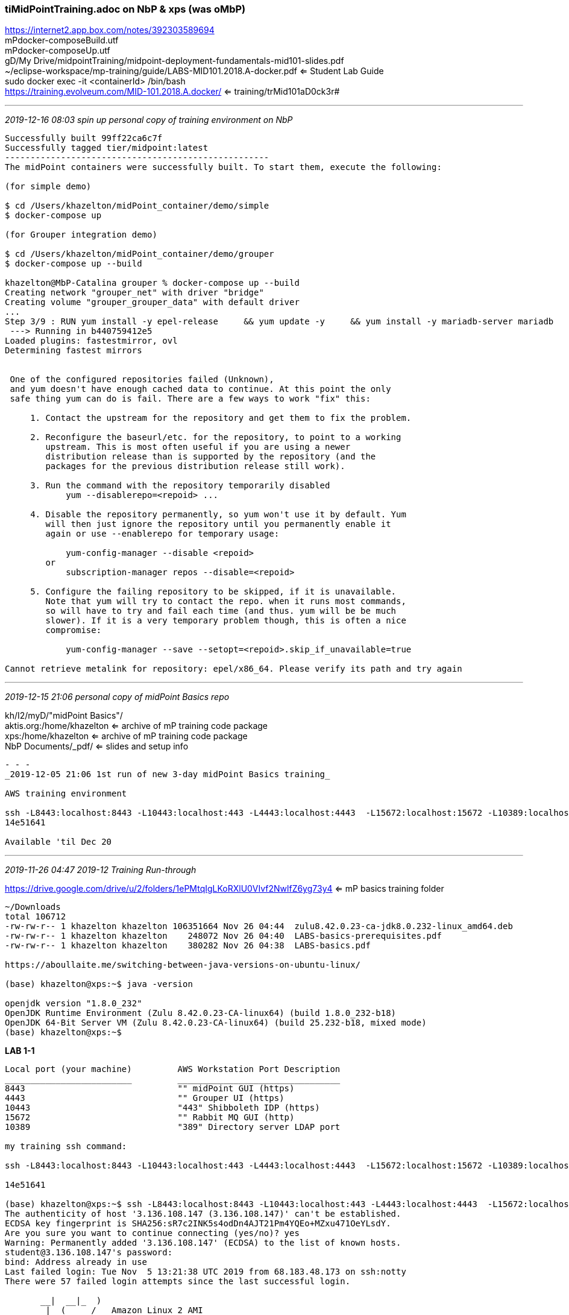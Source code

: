 === tiMidPointTraining.adoc  on NbP & xps (was oMbP)
https://internet2.app.box.com/notes/392303589694 +
mPdocker-composeBuild.utf +
mPdocker-composeUp.utf +
gD/My Drive/midpointTraining/midpoint-deployment-fundamentals-mid101-slides.pdf +
~/eclipse-workspace/mp-training/guide/LABS-MID101.2018.A-docker.pdf  <= Student Lab Guide +
sudo docker exec -it <containerId> /bin/bash +
https://training.evolveum.com/MID-101.2018.A.docker/ <= training/trMid101aD0ck3r#

- - -
_2019-12-16 08:03 spin up personal copy of training environment on NbP_

```
Successfully built 99ff22ca6c7f
Successfully tagged tier/midpoint:latest
----------------------------------------------------
The midPoint containers were successfully built. To start them, execute the following:

(for simple demo)

$ cd /Users/khazelton/midPoint_container/demo/simple
$ docker-compose up

(for Grouper integration demo)

$ cd /Users/khazelton/midPoint_container/demo/grouper
$ docker-compose up --build

khazelton@MbP-Catalina grouper % docker-compose up --build
Creating network "grouper_net" with driver "bridge"
Creating volume "grouper_grouper_data" with default driver
...
Step 3/9 : RUN yum install -y epel-release     && yum update -y     && yum install -y mariadb-server mariadb     && yum clean all     && rm -rf /var/cache/yum
 ---> Running in b440759412e5
Loaded plugins: fastestmirror, ovl
Determining fastest mirrors


 One of the configured repositories failed (Unknown),
 and yum doesn't have enough cached data to continue. At this point the only
 safe thing yum can do is fail. There are a few ways to work "fix" this:

     1. Contact the upstream for the repository and get them to fix the problem.

     2. Reconfigure the baseurl/etc. for the repository, to point to a working
        upstream. This is most often useful if you are using a newer
        distribution release than is supported by the repository (and the
        packages for the previous distribution release still work).

     3. Run the command with the repository temporarily disabled
            yum --disablerepo=<repoid> ...

     4. Disable the repository permanently, so yum won't use it by default. Yum
        will then just ignore the repository until you permanently enable it
        again or use --enablerepo for temporary usage:

            yum-config-manager --disable <repoid>
        or
            subscription-manager repos --disable=<repoid>

     5. Configure the failing repository to be skipped, if it is unavailable.
        Note that yum will try to contact the repo. when it runs most commands,
        so will have to try and fail each time (and thus. yum will be be much
        slower). If it is a very temporary problem though, this is often a nice
        compromise:

            yum-config-manager --save --setopt=<repoid>.skip_if_unavailable=true

Cannot retrieve metalink for repository: epel/x86_64. Please verify its path and try again
```
- - -
_2019-12-15 21:06 personal copy of midPoint Basics repo_

kh/I2/myD/"midPoint Basics"/ +
aktis.org:/home/khazelton <= archive of mP training code package +
xps:/home/khazelton <= archive of mP training code package +
NbP Documents/_pdf/ <= slides and setup info +
```
- - -
_2019-12-05 21:06 1st run of new 3-day midPoint Basics training_

AWS training environment

ssh -L8443:localhost:8443 -L10443:localhost:443 -L4443:localhost:4443  -L15672:localhost:15672 -L10389:localhost:389 -l student    3.136.108.147 +
14e51641

Available 'til Dec 20
```
- - -
_2019-11-26 04:47 2019-12 Training Run-through_

https://drive.google.com/drive/u/2/folders/1ePMtqIgLKoRXlU0VIvf2NwlfZ6yg73y4 <= mP basics training folder

```
~/Downloads
total 106712
-rw-rw-r-- 1 khazelton khazelton 106351664 Nov 26 04:44  zulu8.42.0.23-ca-jdk8.0.232-linux_amd64.deb
-rw-rw-r-- 1 khazelton khazelton    248072 Nov 26 04:40  LABS-basics-prerequisites.pdf
-rw-rw-r-- 1 khazelton khazelton    380282 Nov 26 04:38  LABS-basics.pdf

https://aboullaite.me/switching-between-java-versions-on-ubuntu-linux/

(base) khazelton@xps:~$ java -version

openjdk version "1.8.0_232"
OpenJDK Runtime Environment (Zulu 8.42.0.23-CA-linux64) (build 1.8.0_232-b18)
OpenJDK 64-Bit Server VM (Zulu 8.42.0.23-CA-linux64) (build 25.232-b18, mixed mode)
(base) khazelton@xps:~$
```

*LAB 1-1*
```
Local port (your machine)         AWS Workstation Port Description
_________________________         ________________________________
8443                              "" midPoint GUI (https)
4443                              "" Grouper UI (https)
10443                             "443" Shibboleth IDP (https)
15672                             "" Rabbit MQ GUI (http)
10389                             "389" Directory server LDAP port

my training ssh command:

ssh -L8443:localhost:8443 -L10443:localhost:443 -L4443:localhost:4443  -L15672:localhost:15672 -L10389:localhost:389 -l student    3.136.108.147

14e51641

(base) khazelton@xps:~$ ssh -L8443:localhost:8443 -L10443:localhost:443 -L4443:localhost:4443  -L15672:localhost:15672 -L10389:localhost:389 -l student    3.136.108.147
The authenticity of host '3.136.108.147 (3.136.108.147)' can't be established.
ECDSA key fingerprint is SHA256:sR7c2INK5s4odDn4AJT21Pm4YQEo+MZxu471OeYLsdY.
Are you sure you want to continue connecting (yes/no)? yes
Warning: Permanently added '3.136.108.147' (ECDSA) to the list of known hosts.
student@3.136.108.147's password:
bind: Address already in use
Last failed login: Tue Nov  5 13:21:38 UTC 2019 from 68.183.48.173 on ssh:notty
There were 57 failed login attempts since the last successful login.

       __|  __|_  )
       _|  (     /   Amazon Linux 2 AMI
      ___|\___|___|

https://aws.amazon.com/amazon-linux-2/
[student@ip-172-31-16-80 ~]$
```
see midPoint Training Prerequisites p. 7 Environment Cheat Sheet

build, docker-compose up, browse to midPoint and Grouper

p. 5, "We have just completed the training environment initialization so that it can be used in further labs."

*LAB 1-2, p. 6*

*Module 2: midPoint Introduction*
*LAB 2-1: Inspecting midPoint GUI, p. 7*

*Module 3: Integrating midPoint with Grouper*
*LAB 3-1: Initial Group Synchronization with Grouper*

*LAB 3-2: Initial Group Membership Synchronization with Grouper, p. 16*

- - -
_2019-02-14 12:00 CO State Getting Started with midPoint_container_

- - -
_2019-02-13 10:00 mP training meeting_

https://docs.google.com/document/d/1zaXIwK_FW_7Fpv5_-EE6gXOvFXwCyOtDRXychw7HMTM/edit?usp=sharing <= mP 101 exercises as potential use cases

  use cases from mP training

- - -
_2019-02-14 12:00 mP training meeting_

JeffR & RandyM & gregV

https://github.internet2.edu/khazelton/tiapi/blob/master/midPointInstallTips.adoc

ssh to VM

```
sudo docker exec -it {container_id} /bin/bash
bash-4.2# wget --no-check-certificate https://yourHost.edu:4443/grouper
```
- - -
_2019-01-30 09:21 mP training meeting, https://internet2.app.box.com/notes/392303589694_

ChrisHu, PaulC, ErinM, EthanK, Keith

https://github.com/Internet2/comanage-registry-docker  <= to bring up full COmanage environment +
https://drive.google.com/open?id=1mtnvrx4I5W3nUpGmc5t5NIn7hvKDZrQo <= @m gDrive folder from midPoint training +
https://internet2.box.com/s/eavl96st6gd1y81fapnyx0pw13odeu93	<= Box Link to developed training

] b'storm .edu exercises

next: Erin to schedule us w Igor to review training options

---
Just a reminder that we have some action items due for tomorrow.

Everyone should review the midpoint training that’s already been developed and update the Google Sheet, on the Module Review, with

Keep / Do More / Do Less / etc.

Once we have this sketched out, we can meet with Igor to talk about next steps on working toward an SOW for training development.

Also, everyone should please continue to think about what gaps exist for the EDU use cases and document those on the EDU Gaps tab.

That’s our agenda, although I’ll take notes over here.

Talk to you all Wednesday at 11:00 ET.   --Erin

- - -
_2018-04-06 11:42_
https://stackoverflow.com/questions/30172605/how-to-get-into-a-docker-container/33060711#33060711

- problem:

From here: https://github.com/moby/moby/issues/22507

I ran:

ps axf | grep docker | grep -v grep | awk '{print "kill -9 " $1}' | sudo sh

sudo ln -s /usr/libexec/docker/docker-runc-current /usr/bin/docker-runc

- - -
_2018-02-28 20:42   recap, key items & files_

*midPoint 3.7 and dependencies as Docker containers*

~/opt/mid101trainingWeekVersion
```
mid101trainingWeekVersion
├── docker-compose.yaml      <= used by docker-compose
├── mp-openldap
│   ├── Dockerfile           <= dockerfile for openldap
│   └── bootstrap
│       └── ldif
│           ├── 03-memberOf.ldif
│           ├── 03-sssvlv.ldif
│           ├── 100-example.ldif
│           └── 110-example-idmadmin-aci.ldif
├── mp-postgres
│   ├── 10-create-midpoint.sql
│   ├── 20-postgres-3.7-all.sql
│   └── Dockerfile           <= dockerfile for postgres
├── mp-training
│   ├── Dockerfile           <= dockerfile for midPoint
│   ├── config-postgresql.xml
│   ├── custom_connectors
│   │   ├── connector-csv-2.1.99.jar
│   │   └── scriptedsql-connector-1.1.2.0.em3.jar
│   ├── export.xml
│   ├── mid101-flatfiles
│   │   ├── csv-1-app-1.csv
│   │   ├── csv-1-app-1.csv.dist
│   │   ├── csv-2-app-2.csv
│   │   ├── csv-3-ldap.csv
│   │   └── source.csv
│   ├── mid101-flatfiles.zip
│   ├── midpoint-3.7.1-SNAPSHOT-dist.tar.gz
│   └── midpoint-entrypoint.sh
├── source.csv
└── source.csv.new

https://training.evolveum.com/MID-101.2018.A.docker/   <=  mP training materials

cp -R mPtrainingMaster/. midPointWork-01          <= full clone of master

~/opt/midPointWork-01  <= working copy 01

tree ~/opt/midPointWork-01

/Users/khazelton/opt/midPointWork-01
├── LABS-MID101.2018.A-docker.pdf
├── README-MID101.txt
├── mid101-docker-labs
│   ├── README.txt
│   ├── custom_connectors
│   │   ├── connector-csv-2.1.99.jar
│   │   └── scriptedsql-connector-1.1.2.0.em3.jar
│   ├── guide
│   │   └── LABS-MID101.2018.A-docker.pdf
│   ├── objects
│   │   ├── lookupTables
│   │   │   └── lookup-employee-type.xml
│   │   ├── misc
│   │   │   ├── sysconfig-deployment.txt
│   │   │   ├── sysconfig-notifications-SMTP.txt
│   │   │   └── sysconfig-notifications.txt
│   │   ├── objectTemplates
│   │   │   ├── object-template-example-org.xml
│   │   │   ├── object-template-example-user-orgstruct.xml
│   │   │   ├── object-template-example-user(base) khazelton@xps:~$ ssh -L8443:localhost:8443 -L10443:localhost:443 -L4443:localhost:4443  -L15672:localhost:15672 -L10389:localhost:389 -l student    3.136.108.147
The authenticity of host '3.136.108.147 (3.136.108.147)' can't be established.
ECDSA key fingerprint is SHA256:sR7c2INK5s4odDn4AJT21Pm4YQEo+MZxu471OeYLsdY.
Are you sure you want to continue connecting (yes/no)? yes
Warning: Permanently added '3.136.108.147' (ECDSA) to the list of known hosts.
student@3.136.108.147's password:
bind: Address already in use
Last failed login: Tue Nov  5 13:21:38 UTC 2019 from 68.183.48.173 on ssh:notty
There were 57 failed login attempts since the last successful login.

       __|  __|_  )
       _|  (     /   Amazon Linux 2 AMI
      ___|\___|___|

https://aws.amazon.com/amazon-linux-2/
[student@ip-172-31-16-80 ~]$
-simple.xml
│   │   │   └── object-template-example-user.xml
│   │   ├── organizations
│   │   │   ├── org-example-root.xml
│   │   │   ├── org-example.xml
│   │   │   └── org-secret-ops.xml
│   │   ├── resources
│   │   │   ├── HOWTO-openldap-slapdconf-overlay.txt
│   │   │   ├── localhost-csvfile-1-simulated-app-1.xml
│   │   │   ├── localhost-csvfile-2-simulated-app-2.xml
│   │   │   ├── localhost-csvfile-3-ldap.xml
│   │   │   ├── localhost-hr-noextension.xml
│   │   │   ├── localhost-hr.xml
│   │   │   └── openldap-localhost-medium.xml
│   │   ├── rest
│   │   │   ├── 01-search-user-X000389.sh
│   │   │   ├── 02-change-user-X000389.sh
│   │   │   ├── 03-test-csv1.sh
│   │   │   ├── modification-change-givenName.xml
│   │   │   └── query-X000389.xml
│   │   ├── roles
│   │   │   ├── role-addressbook-manager.xml
│   │   │   ├── role-basicuser.xml
│   │   │   ├── role-csv1-tester.xml
│   │   │   ├── role-csv3-admin.xml
│   │   │   ├── role-employee.xml
│   │   │   ├── role-incognito.xml
│   │   │   ├── role-ldapgroup.xml
│   │   │   ├── role-meta-ldapgroup.xml
│   │   │   ├── role-secret-i.xml
│   │   │   ├── role-secret-ii.xml
│   │   │   ├── role-terraforming.xml
│   │   │   └── role-top-secret-i.xml
│   │   ├── securityPolicies
│   │   │   ├── example-security-policy-administrators.xml
│   │   │   ├── example-security-policy.xml
│   │   │   ├── example-simpler-security-policy.xml
│   │   │   └── example-stronger-security-policy.xml
│   │   ├── tasks
│   │   │   ├── task-bulk-print-employees.xml
│   │   │   └── task-bulk-set-description-static.xml
│   │   └── valuePolicies
│   │       ├── example-password-policy.xml
│   │       ├── example-simpler-password-policy.xml
│   │       └── numeric-pin-first-nonzero-policy.xml
│   └── schema
│       └── extension-example.xsd
├── mid101-docker-labs.zip
├── mid101-flatfiles
│   ├── csv-1-app-1.csv
│   ├── csv-2-app-2.csv
│   ├── csv-3-ldap.csv
│   └── source.csv
├── mid101-flatfiles.zip
└── midpoint-deployment-fundamentals-mid101-slides.pdf

16 directories, 58 files

KeithsOfficeMBP:mid101 khazelton$ cd ~/opt/mPtrainingMaster  <=  oMbP pristine copies
KeithsOfficeMBP:mPtrainingMaster khazelton$ tree
.
├── LABS-MID101.2018.A-docker.pdf
├── MidPoint\ Training\ Centos7.ova.crdownload     <= removed from the midpoint master
├── README-MID101.txt
├── mid101-docker-labs
│   ├── README.txt
│   ├── custom_connectors
│   │   ├── connector-csv-2.1.99.jar
│   │   └── scriptedsql-connector-1.1.2.0.em3.jar
│   ├── guide
│   │   └── LABS-MID101.2018.A-docker.pdf
│   ├── objects
│   │   ├── lookupTables
│   │   │   └── lookup-employee-type.xml
│   │   ├── misc
│   │   │   ├── sysconfig-deployment.txt
│   │   │   ├── sysconfig-notifications-SMTP.txt
│   │   │   └── sysconfig-notifications.txt
│   │   ├── objectTemplates
│   │   │   ├── object-template-example-org.xml
│   │   │   ├── object-template-example-user-orgstruct.xml
│   │   │   ├── object-template-example-user-simple.xml
│   │   │   └── object-template-example-user.xml
│   │   ├── organizations
│   │   │   ├── org-example-root.xml
│   │   │   ├── org-example.xml
│   │   │   └── org-secret-ops.xml
│   │   ├── resources
│   │   │   ├── HOWTO-openldap-slapdconf-overlay.txt
│   │   │   ├── localhost-csvfile-1-simulated-app-1.xml
│   │   │   ├── localhost-csvfile-2-simulated-app-2.xml
│   │   │   ├── localhost-csvfile-3-ldap.xml
│   │   │   ├── localhost-hr-noextension.xml
│   │   │   ├── localhost-hr.xml
│   │   │   └── openldap-localhost-medium.xml
│   │   ├── rest
│   │   │   ├── 01-search-user-X000389.sh
│   │   │   ├── 02-change-user-X000389.sh
│   │   │   ├── 03-test-csv1.sh
│   │   │   ├── modification-change-givenName.xml
│   │   │   └── query-X000389.xml
│   │   ├── roles
│   │   │   ├── role-addressbook-manager.xml
│   │   │   ├── role-basicuser.xml
│   │   │   ├── role-csv1-tester.xml
│   │   │   ├── role-csv3-admin.xml
│   │   │   ├── role-employee.xml
│   │   │   ├── role-incognito.xml
│   │   │   ├── role-ldapgroup.xml
│   │   │   ├── role-meta-ldapgroup.xml
│   │   │   ├── role-secret-i.xml
│   │   │   ├── role-secret-ii.xml
│   │   │   ├── role-terraforming.xml
│   │   │   └── role-top-secret-i.xml
│   │   ├── securityPolicies
│   │   │   ├── example-security-policy-administrators.xml
│   │   │   ├── example-security-policy.xml
│   │   │   ├── example-simpler-security-policy.xml
│   │   │   └── example-stronger-security-policy.xml
│   │   ├── tasks
│   │   │   ├── task-bulk-print-employees.xml
│   │   │   └── task-bulk-set-description-static.xml
│   │   └── valuePolicies
│   │       ├── example-password-policy.xml
│   │       ├── example-simpler-password-policy.xml
│   │       └── numeric-pin-first-nonzero-policy.xml
│   └── schema
│       └── extension-example.xsd
├── mid101-docker-labs.zip
├── mid101-flatfiles
│   ├── csv-1-app-1.csv
│   ├── csv-2-app-2.csv
│   ├── csv-3-ldap.csv
│   └── source.csv
├── mid101-flatfiles.zip
└── midpoint-deployment-fundamentals-mid101-slides.pdf       <= training 'textbook' slides

16 directories, 59 files


/Users/khazelton/Downloads/mid101-docker-labs   <=  Material I actually used during the training

KeithsOfficeMBP:mid101 khazelton$ tree /Users/khazelton/Downloads/mid101-docker-labs
/Users/khazelton/Downloads/mid101-docker-labs
├── README.txt
├── custom_connectors
│   ├── connector-csv-2.1.99.jar
│   └── scriptedsql-connector-1.1.2.0.em3.jar
├── guide
│   └── LABS-MID101.2018.A-docker.pdf     <= lab book with exercises
├── objects
│   ├── lookupTables
│   │   └── lookup-employee-type.xml
│   ├── misc
│   │   ├── sysconfig-deployment.txt
│   │   ├── sysconfig-notifications-SMTP.txt
│   │   └── sysconfig-notifications.txt
│   ├── objectTemplates
│   │   ├── object-template-example-org.xml
│   │   ├── object-template-example-user-orgstruct.xml
│   │   ├── object-template-example-user-simple.xml
│   │   └── object-template-example-user.xml
│   ├── organizations
│   │   ├── org-example-root.xml
│   │   ├── org-example.xml
│   │   └── org-secret-ops.xml
│   ├── resources
│   │   ├── HOWTO-openldap-slapdconf-overlay.txt
│   │   ├── localhost-csvfile-1-simulated-app-1.xml
│   │   ├── localhost-csvfile-2-simulated-app-2.xml
│   │   ├── localhost-csvfile-3-ldap.xml
│   │   ├── localhost-hr-noextension.xml
│   │   ├── localhost-hr.xml
│   │   └── openldap-localhost-medium.xml
│   ├── rest
│   │   ├── 01-search-user-X000389.sh
│   │   ├── 02-change-user-X000389.sh
│   │   ├── 03-test-csv1.sh
│   │   ├── modification-change-givenName.xml
│   │   └── query-X000389.xml
│   ├── roles
│   │   ├── role-addressbook-manager.xml
│   │   ├── role-basicuser.xml
│   │   ├── role-csv1-tester.xml
│   │   ├── role-csv3-admin.xml
│   │   ├── role-employee.xml
│   │   ├── role-incognito.xml
│   │   ├── role-ldapgroup.xml
│   │   ├── role-meta-ldapgroup.xml
│   │   ├── role-secret-i.xml
│   │   ├── role-secret-ii.xml
│   │   ├── role-terraforming.xml
│   │   └── role-top-secret-i.xml
│   ├── securityPolicies
│   │   ├── example-security-policy-administrators.xml
│   │   ├── example-security-policy.xml
│   │   ├── example-simpler-security-policy.xml
│   │   └── example-stronger-security-policy.xml
│   ├── tasks
│   │   ├── task-bulk-print-employees.xml
│   │   └── task-bulk-set-description-static.xml
│   └── valuePolicies
│       ├── example-password-policy.xml
│       ├── example-simpler-password-policy.xml
│       └── numeric-pin-first-nonzero-policy.xml
└── schema
    └── extension-example.xsd
```

- - -
_2018-02-28 09:20   day 5, am session_

*15: Backup and Restore*

sudo docker exec -it mp-training /usr/bin/java -jar /opt/training/midpoint/lib/ninja.jar -m /opt/training/midpoint/var export -O /opt/training/midpoint-labs/export.xml

https://wiki.evolveum.com/display/midPoint/Ninja

*16: Connectors*

var/log/midpoint.log

system config object controls logging AFTER system startup;  before: ../midpoint/log
- if you want to change pre-startup log, see
  WIKI Initial Logging Setup HOWTO

Loggers
- Root (default applies to all logs unless otherwise specificed), All, Component-specific, custom logger, Audit logger (checkbox: will also go to midpoint.log)

Log levels
- definable for each logger except Audit log
- OFF < ERROR < WARN < INFO < DEBUG < TRACE (ALL)
- e.g. DEBUG for provisioning, OFF for Root:  Only provisioning messages

Appender
- destination of log messages
- file, console, syslog, etc.
- logs can set appender per logge

WIKI: Useful Loggers
WIKI: Troubleshooting Connectors

<mapping>
<trace>true</trace>

check midpoint.log for any/all startup problems; including connector loading

----------
17: Logging and tracing:

<mP>/

WIKI: OrgSync Story Test

could use metarole to create groups for each org unit

useful on initial load and on live sync

- - -
_2018-02-27 16:41  day 4, pm session zoom 444-392-608  sudo docker exec -u midpoint -it adfb99b7a68b /bin/bash_

gotchas:

ASSIGNING resource via inducement from role (eg, create OpenLDAP account for end users)
- add openLdap as inducement from end user role BY CHANGING TYPE in select object window top left dropdown to RESOURCE from ROLE

- similarly to ASSIGN user to org, select type: ORG from the select object Dropdown

backup:  DB backup, ninja (see wiki)

- - -
_2018-02-27 08:38  day 4, am session zoom 444-392-608  sudo docker exec -u midpoint -it adfb99b7a68b /bin/bash_

Notifications - mail,file,SMS:
- https://wiki.evolveum.com/display/midPoint/Configuring+notifications#Configuringnotifications-"SMS"transport

https://wiki.evolveum.com/display/midPoint/REST+API  <== ++

Deployment information: configure look + feel of mP

- skin: admin LTE default;

Another node is just bringing up another mP connecting to the same database

mP repo is single point of failure; but you can use clustered dB

mP system is not 'critical' and if configured properly it will come back up gracefully.

node-sticky tasks howto in wiki, new in 3.7
- https://wiki.evolveum.com/display/midPoint/Node-sticky+tasks+HOWTO

----------
KeithsOfficeMBP:mid101 khazelton$ docker ps

CONTAINER ID        IMAGE                           COMMAND                  CREATED             STATUS              PORTS                                            NAMES
adfb99b7a68b        ubuntu-mid101:2018.A.docker     "/midpoint-entrypoin…"   20 hours ago        Up 12 hours         0.0.0.0:18080->8080/tcp                          mp-training
b6adaba913a3        postgres-mid101:2018.A.docker   "docker-entrypoint.s…"   20 hours ago        Up 12 hours         0.0.0.0:15432->5432/tcp                          mid101_postgres_1
325b1264cfb7        openldap-mid101:2018.A.docker   "/container/tool/run"    20 hours ago        Up 12 hours         0.0.0.0:10389->389/tcp, 0.0.0.0:10636->636/tcp   mid101_openldap_1
86f716fe0cc8        registry:2.5.0                  "/entrypoint.sh /etc…"   7 months ago        Up 12 hours         0.0.0.0:5000->5000/tcp                           registry

KeithsOfficeMBP:mid101 khazelton$ sudo docker exec -u midpoint -it adfb99b7a68b /bin/bash
Password:
midpoint@mp-training:/$ ls -la
total 76
drwxr-xr-x   1 root root 4096 Feb 26 18:43 .
drwxr-xr-x   1 root root 4096 Feb 26 18:43 ..
-rwxr-xr-x   1 root root    0 Feb 26 18:43 .dockerenv
drwxr-xr-x   1 root root 4096 Feb 18 19:56 bin
drwxr-xr-x   2 root root 4096 Apr 12  2016 boot
drwxr-xr-x   5 root root  360 Feb 27 03:05 dev
drwxr-xr-x   1 root root 4096 Feb 26 18:43 etc
drwxr-xr-x   1 root root 4096 Feb 18 19:56 home
drwxr-xr-x   1 root root 4096 Sep 13  2015 lib
drwxr-xr-x   2 root root 4096 Jan 23 22:49 lib64
drwxr-xr-x   2 root root 4096 Jan 23 22:49 media
-rwxr-xr-x   1 root root  810 Feb 18 19:33 midpoint-entrypoint.sh
drwxr-xr-x   2 root root 4096 Jan 23 22:49 mnt
drwxr-xr-x   1 root root 4096 Feb 18 19:56 opt
dr-xr-xr-x 207 root root    0 Feb 27 03:05 proc
drwx------   2 root root 4096 Jan 23 22:49 root
drwxr-xr-x   1 root root 4096 Feb 18 19:56 run
drwxr-xr-x   1 root root 4096 Jan 25 18:23 sbin
drwxr-xr-x   2 root root 4096 Jan 23 22:49 srv
dr-xr-xr-x  13 root root    0 Feb 27 03:05 sys
drwxrwxrwt   1 root root 4096 Feb 27 03:43 tmp
drwxr-xr-x   1 root root 4096 Jan 23 22:49 usr
drwxr-xr-x   1 root root 4096 Jan 23 22:49 var

- - -
_2018-02-26 12:33 day 3, pm session 444-392-608_

If you don't want to add an editor just to make a few small changes (e.g., change tomcat config), you can just

docker cp <container>:/path/to/file.ext .

which copies it to your local machine (to your current directory). Then edit the file locally using your favorite editor, and then do a

docker cp file.ext <container>:/path/to/file.ext

to replace the old file.

= e.g. =

KeithsOfficeMBP:mid101 khazelton$ docker cp adfb99b7a68b:/opt/training/midpoint-labs/flatfiles/source.csv .
KeithsOfficeMBP:mid101 khazelton$ ls -la source.csv
-rw-rw-r--  1 khazelton  staff  1554 Nov 27 07:39 source.csv
KeithsOfficeMBP:mid101 khazelton$ bbedit source.csv
KeithsOfficeMBP:mid101 khazelton$ docker cp source.csv adfb99b7a68b:/opt/training/midpoint-labs/flatfiles/source.csv

docker cp adfb99b7a68b:/opt/training/midpoint-labs/flatfiles/source.csv .

bbedit source.csv

docker cp source.csv adfb99b7a68b:/opt/training/midpoint-labs/flatfiles/source.csv

= show notifications log after reconfiguration in lab 11-1 =

midpoint@mp-training:/opt/training/midpoint-labs$ ls -la
total 24
drwxr-xr-x 4 midpoint midpoint 4096 Feb 27 16:07 .
drwxr-xr-x 4 midpoint midpoint 4096 Feb 18 20:07 ..
-rw-rw-r-- 1 midpoint midpoint 4763 Feb 27 16:07 example-mail-notifications.log
drwxr-xr-x 2 midpoint midpoint 4096 Feb 27 16:08 flatfiles
drwxr-xr-x 2 midpoint midpoint 4096 Feb 18 19:56 original

.logoint@mp-training:/opt/training/midpoint-labs$ cat example-mail-notifications

============================================
Tue Feb 27 16:07:46 UTC 2018
Message{to='[idm@example.com]', cc='[]', bcc='[]', subject='[IDM] SUCCESS: account ADD operation succeeded for X000997', contentType='null', body='Notification about account-related operation

User: Chick Norris (X000997, oid 7c3755ce-4c82-42ba-b750-fab6ebf8f833)
Notification created on: Tue Feb 27 16:07:46 UTC 2018

Resource: CSV-1 (Simulated App 1) (oid 10000000-9999-9999-0000-a000ff000002)

An account has been successfully created on the resource with attributes:
 - Login: cnorris
 - Last name: NORRIS
 - Groups:
   - All Employees
   - Essential Documents
 - Employee Number: 000997
 - Department: Java Development
 - First name: Chick
 - dis: false
 - Password:
    - Value: (protected string)
 - Administrative status: ENABLED



Requester: Keith Hazelton (khazelton)
Channel: null

'}

============================================
Tue Feb 27 16:07:46 UTC 2018
Message{to='[administrator@example.com]', cc='[]', bcc='[]', subject='[IDM] New account created by IDM for user: X000997', contentType='null', body='Password for account on CSV-1 (Simulated App 1) is: m6oC9'}

============================================
Tue Feb 27 16:07:47 UTC 2018
Message{to='[idm@example.com]', cc='[]', bcc='[]', subject='[IDM] SUCCESS: account ADD operation succeeded for X000997', contentType='null', body='Notification about account-related operation

User: Chick Norris (X000997, oid 7c3755ce-4c82-42ba-b750-fab6ebf8f833)
Notification created on: Tue Feb 27 16:07:47 UTC 2018

Resource: CSV-3 (Simulated LDAP) (oid 10000000-9999-9999-0000-a000ff000004)

An account has been successfully created on the resource with attributes:
 - Distinguished Name: cn=Chick Norris,ou=ExAmPLE,dc=example,dc=com
 - disabled: false
 - Mail: chick.norris@example.com
 - Last name: Norris
 - First name: Chick
 - Employee Number: 000997
 - Password:
    - Value: (protected string)
 - Administrative status: ENABLED



Requester: Keith Hazelton (khazelton)
Channel: null

'}

============================================
Tue Feb 27 16:07:47 UTC 2018
Message{to='[administrator@example.com]', cc='[]', bcc='[]', subject='[IDM] New account created by IDM for user: X000997', contentType='null', body='Password for account on CSV-3 (Simulated LDAP) is: m6oC9'}

============================================
Tue Feb 27 16:07:47 UTC 2018
Message{to='[idm@example.com]', cc='[]', bcc='[]', subject='[IDM] SUCCESS: account ADD operation succeeded for X000997', contentType='null', body='Notification about account-related operation

User: Chick Norris (X000997, oid 7c3755ce-4c82-42ba-b750-fab6ebf8f833)
Notification created on: Tue Feb 27 16:07:47 UTC 2018

Resource: CSV-2 (Simulated App 2) (oid 10000000-9999-9999-0000-a000ff000003)

An account has been successfully created on the resource with attributes:
 - Login: cnorris
 - disabled: false
 - Security Card PIN: 9514
 - Last name: Norris
 - First name: Chick
 - Department: Java Development
 - Employee Number: 000997
 - Password:
    - Value: (protected string)
 - Administrative status: ENABLED



Requester: Keith Hazelton (khazelton)
Channel: null

'}

============================================
Tue Feb 27 16:07:47 UTC 2018
Message{to='[administrator@example.com]', cc='[]', bcc='[]', subject='[IDM] New account created by IDM for user: X000997', contentType='null', body='Password for account on CSV-2 (Simulated App 2) is: m6oC9'}

============================================
Tue Feb 27 16:07:48 UTC 2018
Message{to='[idm@example.com]', cc='[]', bcc='[]', subject='[IDM] SUCCESS: User ADD operation succeeded for X000997', contentType='null', body='Notification about user-related operation (status: SUCCESS)

User: Chick Norris (X000997, oid 7c3755ce-4c82-42ba-b750-fab6ebf8f833)
Notification created on: Tue Feb 27 16:07:48 UTC 2018

The user record was created with the following data:
 - Name: X000997
 - Full name: Chick Norris
 - Given name: Chick
 - Family name: Norris
 - Title: Application Developer
 - Email Address: chick.norris@example.com
 - Employee Number: 000997
 - Employee Type: EMP
 - Cost Center: 0210
 - Organizational Unit: Java Development
 - Extension:
    - Organizational Path: Software Division:Java Development
    - Is Manager: false
    - Employee Status: 1
 - Credentials:
    - Password:
       - Value: (protected string)
 - Activation:
    - Administrative status: ENABLED
    - Valid from: Jul 15, 2010 8:20:56 AM
 - Assignment #1:
    - Target: ACT (org) [default]
 - Assignment #2:
    - Target: 0210 (org) [default]
 - Assignment #3:
    - Target: Employee (role) [default]

Requester: Keith Hazelton (khazelton)
Channel: http://midpoint.evolveum.com/xml/ns/public/provisioning/channels-3#liveSync

'}





full text search eg description

see Full text search HOWTO

cp source.csv adfb99b7a68b:/opt/training/midpoint-labs/flatfiles/source.csv

look for 'role autoassign' in wiki

= System configuration object:  Of major importance =

this module 11 focuses on Notification (to users)


=== BREAK ===

module 12: Authorizations

authZ: 2 flavors:  Request, Execute

AuthZ Config, Troubleshooting AuthZ:  see wiki

Admin GUI config authZ

= Schema xsd =

https://github.com/Evolveum/midpoint/blob/master/infra/schema/src/main/resources/xml/ns/public/common/common-core-3.xsd


ldapsearch -x -h localhost -p 10389 -D cn=idm,ou=administrators,dc=example,dc=com -w secret -b dc=example,dc=com objectClass=\*

ldapsearch -x -h localhost -p 10389 -D cn=idm,ou=administrators,dc=example,dc=com -w secret -b dc=example,dc=com uid=x000005 \* memberof

# extended LDIF
#
# LDAPv3
# base <dc=example,dc=com> with scope subtree
# filter: uid=x000005
# requesting: * memberof
#

# X000005, people, example.com
dn: uid=X000005,ou=people,dc=example,dc=com
uid: X000005
employeeType: EMP
givenName: Eve
description: Created by midPoint
cn: Eve Morthanic
sn: Morthanic
objectClass: inetOrgPerson
userPassword:: e1NTSEF9SXpTdGxnaHM5WUpCempYZmk0c0t2NldVNkgwdmo0cnNWM0E5TFE9PQ=
 =
memberOf: cn=TerraForming,ou=groups,dc=example,dc=com

# search result
search: 2
result: 0 Success

# numResponses: 2
# numEntries: 1

ldapsearch -x -h localhost -p 10389 -D cn=idm,ou=administrators,dc=example,dc=com -w secret -b dc=example,dc=com cn=alien-holding-facility-group

# extended LDIF
#
# LDAPv3
# base <dc=example,dc=com> with scope subtree
# filter: cn=alien-holding-facility-group
# requesting: ALL
#

# alien-holding-facility-group, groups, example.com
dn: cn=alien-holding-facility-group,ou=groups,dc=example,dc=com
member: cn=dummy,o=whatever
cn: alien-holding-facility-group
objectClass: groupOfNames

# search result
search: 2
result: 0 Success

# numResponses: 2
# numEntries: 1
KeithsOfficeMBP:mid101 khazelton$

----- LUNCH -----

metaroles can give users accounts (order 2 inducement) in a role that is assigned to them

<!-- This is a meta-role. A Role indented to be assigned to other roles.
     I really mean assigned, not included or induced. -->

<role oid="1568ec1e-36cc-11e6-a052-3c970e44b9e2"
        xmlns="http://midpoint.evolveum.com/xml/ns/public/common/common-3"
        xmlns:c="http://midpoint.evolveum.com/xml/ns/public/common/common-3"
        xmlns:t="http://prism.evolveum.com/xml/ns/public/types-3"
        xmlns:ri="http://midpoint.evolveum.com/xml/ns/public/resource/instance-3">
    <name>LDAP Group Metarole</name>
    <description>If assigning this metarole, role's identifier is group name.</description>

    <inducement>
    	<description>LDAPGROUP-I</description>
    	<construction>
    		<description>LDAPGROUP-I</description>
    		<resourceRef oid="d0811790-1d80-11e4-86b2-3c970e467874" type="c:ResourceType"/>
    		<kind>entitlement</kind>
            <intent>ldapGroup</intent>
    	</construction>
    </inducement>

    <inducement>
    	<description>LDAPGROUP-I2</description>
    	<construction>
    		<description>LDAPGROUP-I2</description>
    		<resourceRef oid="d0811790-1d80-11e4-86b2-3c970e467874" type="c:ResourceType"/>
    		<kind>account</kind>
    		<intent>default</intent>
    		<association>
			<ref>ri:ldapGroup</ref>
			<outbound>
				<strength>strong</strength>
				<expression>
					<associationFromLink>
						<projectionDiscriminator>
							<kind>entitlement</kind>
							<intent>ldapGroup</intent>
						</projectionDiscriminator>
					</associationFromLink>
				</expression>
			</outbound>
		</association>
    	</construction>
    	<order>2</order>
    </inducement>

	<inducement>
		<focusMappings><!-- Generate role description (weak) -->
			<mapping>
				<name>role description</name>
				<strength>weak</strength>
				<source>
					<path>$focus/identifier</path>
				</source>
				<expression>
					<script>
						<code>return 'LDAP Group named: ' + basic.stringify(identifier)</code>
					</script>
				</expression>
				<target>
					<path>$focus/description</path>
				</target>
			</mapping>
		</focusMappings>
	</inducement>


</role>

check expression in pwd policy



_____________________
h6. 2018-02-26 09:00  day 3, week 2   444-392-608
Synchronization is a multi-faceted

Provisioning synchronization

Live synchronization: (near real time, not all systems support this, may miss some changes)
LiveSync (best if you can search for changes)
- Changelog: LiveSync task: Look for changes, sync changes, move pointer to next unprocessed diff; most dir systems, but not OpenLDAP yet
- Timestamp: find oldest processed time; sync based on next one; not for deletes (done by reconciliation)

Reconciliation: scheduled batch check of consistency, all objects processed
- list all resource objects, sync each
- detect shadows that have no corresponding resource object
- push unfinished operations (cached data from Shadow)
- Full vs. incremental (Open JIRA issues, MID-1346)

Import from resource: (pretend accounts were just created)
- iterate over all resource obj
-

Recomputation task: Not resource-specific
- recompute focal objects (users, org, roles, ...)
- if a new mapping rule has been created, this will propagate results across the focal objects

Discovery: Opportunistic reaction to a change discovered during an unrelated operation (e.g. Already Exists)

Configuration of synchronization
- what to do when changes are detected
- start manually or set up a scheduled task (that's when sync happens)

Conceptual flow of Synchronization

- ∂ detected
- kind/intent determined
- correlation/confirmation expressions evaluated
- determine SITUATION
- apply REACTION

- focus type defaults to User; Groups, Orgs, Services, need to set focus accordingly

sync conditions:
- conditions should be mutually exclusive (disjoint)

See wiki entry on Updated Query API

Correlation expressions find, hopefully one, match between User and shadow attributes

for recompute, see query playground and play with examples provided

confirmation expression
- 2nd optional step executed for each candidate user found by the correlation expression
- only useful when there are more than one 'owner' / 'match'
- rarely used

can use change owner in GUI to assign

sync SITUATIONS AND REACTIONS

SITUATIONS: (account and user) linked, unlinked, unmatched, collision, deleted, disputed

unlinked:
deleteShadow (and real account, should replace Shadow with Projection in command name)
inactivateShadow (and real account)

unmatched: account on resource with no known owner; default: mark as unmatched in account lists
collision: rare: account with 2 or more mP users; i.e. service account in wiki (way to do shared accounts)
inactivate Focus (inactivate the Focus in repo)
disputed: correlation rule returns two or more owners

----- BREAK -----

TASKS

Synchronization Tasks
- Reconciliation: batch, one-time, scheduled
- LiveSync: resource change processing, scheduled
- Import from res.
- Recompute

Dry run option for sync: evaluate situations, skip reactions
Task owner: default is Administrator

Task mgmt:

suspend / resume / run now
  - resume does not always mean 'continue', it means rerun from beginning
  - Nodes: which node in cluster runs which task (not covered in mP101) 'node-sticky tasks'
  - cron
  - tightly bound (small scheduling interval, e.g. less than 30 seconds)
  - don't start before/after

resilient tasks, non-resilient tasks (node reboot situation)

checking results:
- server tasks / list tasks <click>: progress info and statistics
- reconciliation report

default system tasks
- cleanup 1/24hr
- trigger scanner 1/5 min
  - evaluate triggers attached to mP objects
  - time-dependent mappings: e.g. delete account 30 days after disabled
- validity scanner 1/15 min recompute effective status and assignments; pushes this value to the accounts

----- Lab 7-1 -----

target completion: 11:25


_____________________
h6. 2018-02-20 09:33  mP Training Day Two

<script xmlns:org="http://midpoint.evolveum.com/xml/ns/public/common/org-3">
<code>

String[] tmpOuPath = []

tmpOuPathDn = ''

for (i = 0; i &lt; tmpOuPath.size(); i++) {
	tmpOuPathDn = ',ou=' + tmpOuPath[i] + tmpOuPathDn
}

'cn=' + givenName + ' ' + familyName + iterationToken + tmpOuPathDn + ',ou=ExAmPLE,dc=example,dc=com'

</code>
</script>

<relativity>absolute means map all values of a multi-value attr. every time any value changes

expressions can only use props in the source plus the built-in expression var's: error: property not found

buit-in vars incl: input, focus, projection, resource properties, operation, actor,
  config, legal, assigned, focusExists, iteration, iterationToken

operations can evaluate at 1st execution time (add, modify, delete)

Mapping options

Authoritative: remove values (def=true):
  provisioning op: not used if target already has a value; not used if user has requested any other change;   used to set default values
  reconciliation op: Only if target has no values


Exclusive 1 mapping for a target property
Channel constraint: <channel> / <exceptChannel> can be used to do only on import; slide 154

Strength:
weak:  used to set default values if none present
normal: (def) applied unless there is a more specific rule;
strong: (always applied, even in reconciliation) used to enforce particular values; strongest with <tolerant>false; will remove things in the target

mid-2070 is gen doc from resource config file

xsd: in distro

midpoint@mp-training:/opt/training/midpoint/doc/schema/xml/ns/public$ ls -la
total 108
drwxrwxr-x 9 midpoint midpoint  4096 Feb 13 14:14 .
drwxrwxr-x 3 midpoint midpoint  4096 Feb 13 14:14 ..
-rw-rw-r-- 1 midpoint midpoint 19665 Feb 13 14:14 annotation-3.xsd
drwxrwxr-x 2 midpoint midpoint  4096 Feb 18 21:42 common
drwxrwxr-x 3 midpoint midpoint  4096 Feb 13 14:14 connector
drwxrwxr-x 2 midpoint midpoint  4096 Feb 18 21:42 gui
drwxrwxr-x 3 midpoint midpoint  4096 Feb 18 21:42 model
-rw-rw-r-- 1 midpoint midpoint 22635 Feb 13 14:14 query-3.xsd
drwxrwxr-x 2 midpoint midpoint  4096 Feb 18 21:42 report
drwxrwxr-x 2 midpoint midpoint  4096 Feb 18 21:42 resource
drwxrwxr-x 2 midpoint midpoint  4096 Feb 18 21:42 task
-rw-rw-r-- 1 midpoint midpoint 27662 Feb 13 14:14 types-3.xsd

----------
module 5

users, accounts, projections
and now
assignments and roles

linked account vs
assignments

what the state SHOULD be; midPoint is an engine to make the state match what it should be

account assignments
  user==>account

role assignments
  create role, assign to user
  can leverage mappings/expressions

orgStructure assignments
  ou membership

use of roles is a best practice;

RBAC enhanced w logic expressions
"Role: Defines a set of access rights for users assigned to the role"

user   ==>       role     ==>   |resource account
    is assigned /    \  induces |role

slides 187...

implied accounts (the induced) accounts for a given role

adminss can request roles (assignments)
end users and admins can request a shopping cart of roles
  -
  - see wiki for Role Catalog

assignmentEnforcementPolicy (global sys config)
 - relative
 - full (?!)  no projected/linked accounts allowed
 2 not used:
 - positive
 - none

 See Wiki: Personas  https://wiki.evolveum.com/display/midPoint/Personas
_____________________
h6. 2018-02-19 09:00  mP Training Day One

Ivan Noris intro

09:00 - Noon: breaks once an hour;
Noon - 13:00: lunch
13:00 - 17:00 more frequent breaks after lunch


Carl Waldbieser, Lafayette: Onboarding is area we want to use midPoint
Dusty, GA Tech: mP Noob; legacy onboarding/provisioning looking to replace
Jeff Clough, GA Tech: looking to replace home-grown app with something like mP; python/postgres/banner/PS since 2005
Jason, UMBC: mP for couple months; want all TIER components
ToddH, UMBC: work w Jason
Randy, CSU: idMgmt since 2000, home grown; integration w SIS, & HR; all userIds issued via Student info system; mP as more complete & advanced solution
Jeff, CSU:
RashedK: Westchester U: mP for IdM to replace patchwork local systems; Grouper & Shib too
SilasK, CO SoMines: looking @ mP as part of CSP
TaylorGrowden, Exclamations.com: partners w Evolveum
KeithH, UW-Msn
JohnK, UC Merced:


12 trainees, 7 campuses, 1 commercial partner. IvanN as instructor:

IN: Like you, Most in HE globally are using homegrown solutions w scripting-based integrations

IAM intro...

2003: 1st iteration of IAM for Slovakian bank (pre-mP); for them, automated user DE-provisioning was the killer feature

mP big pic: https://wiki.evolveum.com; integration is via identity connector plugins on the mP black box, NOT on the external systems
  - Sun Identity Mgr had the same model of plugins on the IAM side
  - vs IBM et al., 'agents' on each connected system; typically requires a restart
  - "our next restart is planned for 5 years from now"

Abstract arch of mP; note interfaces between modules: IDM model is central (policy, decisions, mappings, roles, all biz logic)
  - model connected to (Repo, SQL, LDAP) and to (prov engines-->ConnId-->Resources)
  - UI can be swapped to fit biz cases; interact with IDM model via APIs;
  - workflows can also be layered over same IDM Model APIs
Everything above IDM model can be swapped in/out; IDM Model

User is a 'focal' object supported by mP
  - other focal objects: Organizations, Roles, Services,
  - Account is one of the 'projections' supported by mP

'relative' vs 'absolute' changes: traditional provisioning is 'Absolute' (ACID model)
  - Absoiute: local changes may be overwritten even if there are no real collisions (e.g. multiple pending approvals) SunIdM had this flaw in 2003
  - Relative: mP applies deltas (// to LDAP); no locking necessary; risk to local changes is low; can cache and retry

Simplest mP installation:
  - Java 8
  - RDBMS (Postgres, MariaDB/MySQL, Oracle, SQL Server,.)
  - prep the database (or use embedded H2)
  - download and unzip mP distro archive to ../<mP>
  - start mP w embedded Tomcat
    - <mP>/bin/start.sh
    - Auto initial object import (if not already there)

  - extraction from archive 'installs' mP
    - e.g. /opt/mP/
       or  /opt/training/mP
             ./bin
             ./doc
             ./lib
             ./var
               config.xml/
               keystore.jceks/
               schema/
               icf-connectors/
               localization/
               log/
               logback.xml

  - $midpoint.home/application.yml can override default settings

  - see Evolveum wiki for more

Docker version for Labs: mp-mother (localhost, 192.168.56.101)

mP/mP
http://localhost:18080
reach postgres container on port 15432
reach openldap container on port 10389
http://  :18080
  /opt/training is the Docker volume

eclipse+mP plugin as our mP IDE

Module One Summary

mP Ontology:

Target Systems
Resources
Connectors
Users
Accounts

----------
Module Two: Managing your Customizations

- Best to keep all your Customizations under version control and import them into midPoint.

- can use search results as input to creation of some bulk operations

diff between local and mP deployment
macro expansions at upload time
create, read, modify mP objects

Fixed vs Dynamic OIDs
- mP generates OID automatically when importing objects (UUID)
- you can generate your custom OID and assign it to an object at import time
  - gives you a way to refer to a given, known object with the same OID across deployments
  - must be UUID format/structure

Comments
  <!--   comment block   -->
    - these are stripped before being persisted in repo
  use <description? field which many objects have, those will be preserved in the repo

Passwords
  - encrypted in repo
  - you CAN store clear text password in XML config files
  - on Export, clear text value will not appear

Overlay Project
  customization of source code and default config
  - strt with binary distro: midpoint.war
  - add customized files
  - Repackage
  - contains ONLY the customized files
    - HTML, Images..
    - Initial objects, roles, schemas,...
    - custom initial midPoint home directory
  - see HowTo in the wiki.

midpoint@mp-training:/$ ls -la /opt/training/midpoint-labs/flatfiles

total 24
drwxr-xr-x 2 midpoint midpoint 4096 Feb 18 19:56 .
drwxr-xr-x 4 midpoint midpoint 4096 Feb 18 19:56 ..
-rw-rw-r-- 1 midpoint midpoint  302 Apr 18  2017 csv-1-app-1.csv
-rw-rw-r-- 1 midpoint midpoint   84 Apr 18  2017 csv-2-app-2.csv
-rw-rw-r-- 1 midpoint midpoint  547 Apr 18  2017 csv-3-ldap.csv
-rw-rw-r-- 1 midpoint midpoint 1554 Nov 27 13:39 source.csv

https://wiki.evolveum.com/display/midPoint/Solving+Certificate+Problems  <== for issues installing midpoint dev tools plugin

----------
LUNCH
----------

Module 3

http://github.com/Evolveum/

Create new resource
  - is there a connector?
  - is it bundled w mP? (LDAP, CSV, DBTable in mP 3.7)
    - OrSeparate download
  - custom connector dev.
    -
    - CRUD
    - Test Connection
    -....
    - Search

If you have the connector jar,

- copy to $midpoint.home/icf-connectors
- restart mP nodes

create technical account on target system
  - limit privs to CRUD on accounts
  - Visible in target system logs
log into tech account from mP host to test access to Resource
  - LDAP browser, TOAD, etc.

Create resource

Resource wizard
or
Public samples

See slide 82: https://github.com/Evolveum/midpoint/samples/resources
- Copy/Xform/Reuse
- Better control of your XML




_____________________
h6. 2018-02-18 14:44  working mP Training from oMbP

KeithsOfficeMBP:mid101 khazelton$ sudo docker container ls
Password:
CONTAINER ID        IMAGE                           COMMAND                  CREATED             STATUS              PORTS                                            NAMES
dd98d70f7eeb        ubuntu-mid101:2018.A.docker     "/midpoint-entrypoin…"   36 minutes ago      Up 3 minutes        0.0.0.0:18080->8080/tcp                          mp-training
3c75a81d03aa        postgres-mid101:2018.A.docker   "docker-entrypoint.s…"   36 minutes ago      Up 3 minutes        0.0.0.0:15432->5432/tcp                          mid101_postgres_1
6e41e72364cb        openldap-mid101:2018.A.docker   "/container/tool/run"    36 minutes ago      Up 3 minutes        0.0.0.0:10389->389/tcp, 0.0.0.0:10636->636/tcp   mid101_openldap_1
86f716fe0cc8        registry:2.5.0                  "/entrypoint.sh /etc…"   7 months ago        Up 3 minutes        0.0.0.0:5000->5000/tcp                           registry

KeithsOfficeMBP:mid101 khazelton$ pwd
/Users/khazelton/mid101

KeithsOfficeMBP:mid101 khazelton$ ls -la
total 8
drwxr-xr-x    6 khazelton  staff   204 Feb 18 13:38 .
drwxr-xr-x@ 204 khazelton  staff  6936 Feb 18 14:39 ..
-rw-r--r--    1 khazelton  staff  2195 Feb 18 13:20 docker-compose.yaml
drwxrwxr-x    4 khazelton  staff   136 Feb 18 13:27 mp-openldap
drwxrwxr-x    5 khazelton  staff   170 Feb 18 13:31 mp-postgres
drwxrwxr-x   10 khazelton  staff   340 Feb 18 13:33 mp-training

http://localhost:18080

[mP admin GUI] k窟

- ssh into the docker container
sudo docker exec -u midpoint -it dd98d70f7eeb /bin/bash

midpoint@mp-training:/$ cat opt/training/midpoint/bin/start.sh

#!/bin/sh
#
# Licensed under the Apache License, Version 2.0 (the "License");
# you may not use this file except in compliance with the License.
# You may obtain a copy of the License at
#
#     http://www.apache.org/licenses/LICENSE-2.0
#
# Unless required by applicable law or agreed to in writing, software
# distributed under the License is distributed on an "AS IS" BASIS,
# WITHOUT WARRANTIES OR CONDITIONS OF ANY KIND, either express or implied.
# See the License for the specific language governing permissions and
# limitations under the License.
#
# Parts of this file Copyright (c) 2017 Evolveum
#

# resolve links - $0 may be a softlink
PRG="$0"

while [ -h "$PRG" ] ; do
  ls=`ls -ld "$PRG"`
  link=`expr "$ls" : '.*-> \(.*\)$'`
  if expr "$link" : '/.*' > /dev/null; then
    PRG="$link"
  else
    PRG=`dirname "$PRG"`/"$link"
  fi
done

PRGDIR=`dirname "$PRG"`
EXECUTABLE=midpoint.sh

  if [ ! -x "$PRGDIR"/"$EXECUTABLE" ]; then
    echo "Cannot find $PRGDIR/$EXECUTABLE"
    echo "The file is absent or does not have execute permission"
    echo "This file is needed to run this program"
    exit 1
  fi


exec "$PRGDIR"/"$EXECUTABLE" start "$@"

----------
KeithsOfficeMBP:mid101 khazelton$ sudo docker exec -u midpoint -it dd98d70f7eeb /bin/bash

midpoint@mp-training:/$ ls -la
total 76
drwxr-xr-x   1 root root 4096 Feb 18 20:07 .
drwxr-xr-x   1 root root 4096 Feb 18 20:07 ..
-rwxr-xr-x   1 root root    0 Feb 18 20:07 .dockerenv
drwxr-xr-x   1 root root 4096 Feb 18 19:56 bin
drwxr-xr-x   2 root root 4096 Apr 12  2016 boot
drwxr-xr-x   5 root root  360 Feb 18 20:40 dev
drwxr-xr-x   1 root root 4096 Feb 18 20:07 etc
drwxr-xr-x   1 root root 4096 Feb 18 19:56 home
drwxr-xr-x   1 root root 4096 Sep 13  2015 lib
drwxr-xr-x   2 root root 4096 Jan 23 22:49 lib64
drwxr-xr-x   2 root root 4096 Jan 23 22:49 media
-rwxr-xr-x   1 root root  810 Feb 18 19:33 midpoint-entrypoint.sh
drwxr-xr-x   2 root root 4096 Jan 23 22:49 mnt
drwxr-xr-x   1 root root 4096 Feb 18 19:56 opt
dr-xr-xr-x 207 root root    0 Feb 18 20:40 proc
drwx------   2 root root 4096 Jan 23 22:49 root
drwxr-xr-x   1 root root 4096 Feb 18 19:56 run
drwxr-xr-x   1 root root 4096 Jan 25 18:23 sbin
drwxr-xr-x   2 root root 4096 Jan 23 22:49 srv
dr-xr-xr-x  13 root root    0 Feb 18 20:40 sys
drwxrwxrwt   1 root root 4096 Feb 18 20:41 tmp
drwxr-xr-x   1 root root 4096 Jan 23 22:49 usr
drwxr-xr-x   1 root root 4096 Jan 23 22:49 var

Inside container:

midpoint@mp-training:/$ ls -la /opt/training/midpoint/var/log

total 64
drwxrwxr-x  2 midpoint midpoint  4096 Feb 18 20:07 .
drwxr-xr-x 11 midpoint midpoint  4096 Feb 18 20:08 ..
-rw-rw-r--  1 midpoint midpoint     0 Feb 18 20:07 midpoint-profile.log
-rw-rw-r--  1 midpoint midpoint 49704 Feb 18 21:17 midpoint.log
midpoint@mp-training:/$

midpoint.log

...
2018-02-18 20:41:42,972 [] [main] INFO (com.evolveum.midpoint.web.boot.MidPointSpringApplication): Started MidPointSpringApplication in 63.827 seconds (JVM running for 67.236)
...

_____________________
h6. 2018-02-16 17:24  midPoint Training

From Todd (UMBC) to Everyone: (10:06 AM)
for VirtualBox 5.2, to install the host-only network, I did the following:
https://luppeng.wordpress.com/2017/07/17/enabling-virtualbox-host-only-adapter-on-mac-os-x/
Launch VirtualBox and click on “File > Host Network Manager” on the Menu Bar (Or press “Command” + “W” )
    Click on the “Create” button in the Host Network Manager window
    This will create a host-only network called “vboxnet0”
    Select if you want this Host-only network to have DHCP Server enabled
    Close the Host Network Manager Window

From jason.griego@umbc.edu to Everyone: (10:14 AM)
Looks like getting back to the VirtualBox Host Settings is through Global Tools -> Host Network Manager

From Ivan Noris (Evolveum s.r.o.) to Everyone: (10:15 AM)
Is anyone using Virtualbox 5.1.x ?

From Todd (UMBC) to Everyone: (10:15 AM)
UMBC is at 5.2.6 (Todd / Jason)

From Silas Korb to Everyone: (10:16 AM)
yep I'm at 2+ hours
What if you don't have box or internet2 credentials...

From Me to Everyone: (10:17 AM)
https://internet2.box.com/s/fwogbk7xi599x7ctaa7geajdz2d15qbf

From Matthew Brookover to Everyone: (10:19 AM)
With MacOS, virtual box 5.2, Todd’s suggestion to use FIle-> host network manager worked.  I am logged in as midpoint@mp-mother!

From Todd (UMBC) to Everyone: (10:20 AM)
excellent

Matthew: yep that's good
To check midpoint is running:
go to http://192.168.56.101:18080
This is midPoint GUI (docker container accessed through virtualbox)

From Paul to Everyone: (10:22 AM)
does midpoint auto-start when the VM does?

From Todd (UMBC) to Everyone: (10:22 AM)
It did for me

Paul: yes

From Me to Everyone: (10:25 AM)
just resent your invitation Jeff for our Slack

From Silas Korb to Me: (Privately) (10:26 AM)
Bill I signed up for box, but when I use your link it says that shared file or folder has been removed or is unavailable to me
looks like I've only got about 20min left on the download from evolveum though

From Todd (UMBC) to Everyone: (10:27 AM)
Successful here (to see midPoint via browser)

From Matthew Brookover to Everyone: (10:28 AM)
I was able to get the midPoint login screen at http://192.168.56.101:18080 — took a while for it to paint — my mac book is old and slow :-)

From Paul to Everyone: (10:30 AM)
slow, but I'm in

From Ivan Noris (Evolveum s.r.o.) to Everyone: (10:32 AM)

midPoint GUI: localhost:18080
User: administrator; Password: 5ecr3t

openLDAP:
DN: cn=admin,dc=example,dc=com
pass: secret

From Todd (UMBC) to Everyone: (10:37 AM)
yes

From jason.griego@umbc.edu to Everyone: (10:37 AM)
I have midpoint fully running on mac

From Martin Heck to Everyone: (10:37 AM)
I've got it imported, and booting up now

From Matthew Brookover to Everyone: (10:37 AM)
I got the materials from the evolveum site.
I am logged in as administrator on the web interface.

From Todd (UMBC) to Everyone: (10:38 AM)
seems common that people are successful using the evolveum site.  Not sure anyone has been successful downloading from Box

From sguha to Everyone: (10:39 AM)
MD5 checksum from Box
5f0bea94829b4758112959b29c8f6b95

From Matthew Brookover to Everyone: (10:39 AM)
On a Mac:
[mbrookov@myrddin midPoint-Class]$ md5 MidPoint\ Training\ Centos7.ova
MD5 (MidPoint Training Centos7.ova) = 5f0bea94829b4758112959b29c8f6b95
[mbrookov@myrddin midPoint-Class]$

From sguha to Everyone: (10:39 AM)
yes


From Paul to Everyone: (10:39 AM)
I dloaded from Evolveum as well and was successful

From Dean (Rice) to Everyone: (10:42 AM)
I was able to start the virtual machine: Mac OS 10.13.2, Virtual Box 5.2.6, using the ova from Evolveum.  No problems.

From jason.griego@umbc.edu to Everyone: (10:47 AM)
Successful, exact same setup as Dean.

From Me to Everyone: (10:54 AM)
I am uploading the image to a new server and once it is uploaded you should receive an email

From Matthew Brookover to Everyone: (10:56 AM)
I have MacOS 10.13.3, virtual box 5.2.6 turned off USB and every thing seems to be working.

From Ivan Noris (Evolveum s.r.o.) to Everyone: (10:57 AM)
the OVA file format seems to be ordinary TAR... but again on windows it's probably not expectable to test the archive...

From sguha to Everyone: (10:57 AM)
The download from Box has an ovf extension. The other one has an ova extension.

From Ivan Noris (Evolveum s.r.o.) to Everyone: (11:00 AM)
actually .ova contains also the .ovf file

From sguha to Everyone: (11:02 AM)
Seems to be working if you change the extension to ova

From Paul to Everyone: (11:02 AM)
seems like pulling some containers from a repo and doing a 'docker-compose up' might've been a little easier than wrestling with VirtualBox VMs  (a thought for next time)   :)

From Silas Korb to Everyone: (11:08 AM)
mine's up and I'm into midpoint

From Todd (UMBC) to Everyone: (11:17 AM)
Set up the host based network: https://luppeng.wordpress.com/2017/07/17/enabling-virtualbox-host-only-adapter-on-mac-os-x/

From Ivan Noris (Evolveum s.r.o.) to Everyone: (11:24 AM)
ssh midpoint@192.168.56.101
sudo docker container ls

From Silas Korb to Everyone: (11:26 AM)
so today is just to get the VM up and running, correct?
oh perfect, I'll see you Monday then!

From Martin Heck to Everyone: (11:27 AM)
Thank you! I'm good to go as well.

From Ivan Noris (Evolveum s.r.o.) to Everyone: (11:28 AM)
ivan.noris@evolveum.com

From John Kamminga to Everyone: (11:35 AM)
ok, i'm good. see you on monday! happy friday

From Dusty Edenfield to Everyone: (11:36 AM)
Georgia Tech is good.  See you on Monday.

Best regards
--
Bill Kaufman
Senior PM – Integration & Architecture
Internet2
O - (734) 352-7086 | M - (734) 323-8623

cd /var/lib/docker/volumes/mid101_midpoint-volume/_data/midpoint/var/log | less midpoint.log
